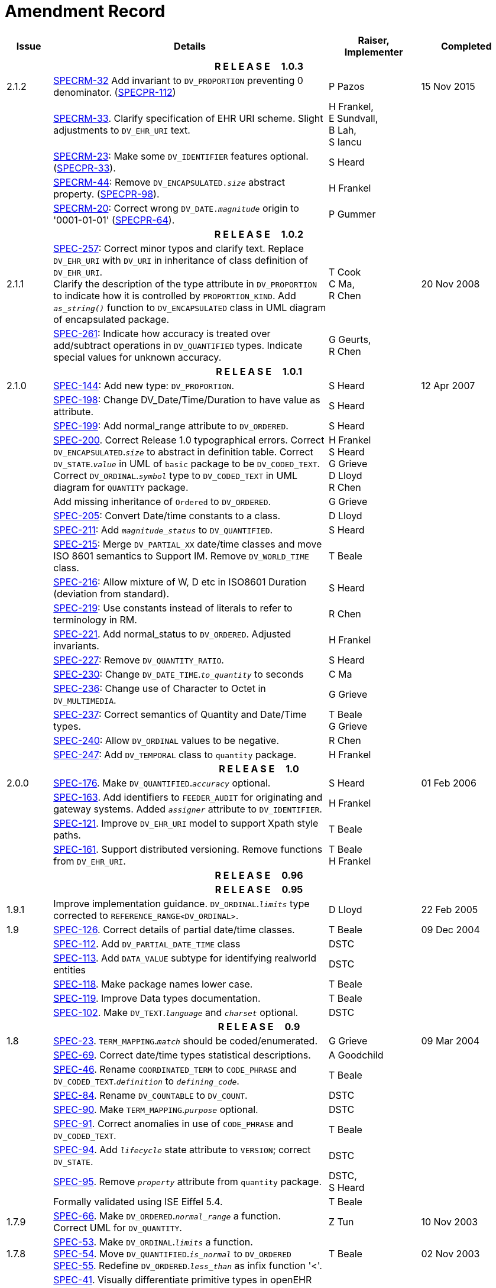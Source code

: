 = Amendment Record

[cols="1,6,2,2", options="header"]
|===
|Issue|Details|Raiser, Implementer|Completed

4+^h|*R E L E A S E{nbsp}{nbsp}{nbsp}{nbsp}{nbsp}1.0.3*

|[[latest_issue]]2.1.2
|https://openehr.atlassian.net/browse/SPECRM-32[SPECRM-32^] Add invariant to `DV_PROPORTION` preventing 0 denominator. (https://openehr.atlassian.net/browse/SPECPR-112[SPECPR-112^])
|P Pazos
|[[latest_issue_date]]15 Nov 2015

|
|https://openehr.atlassian.net/browse/SPECRM-33[SPECRM-33^]. Clarify specification of EHR URI scheme. Slight adjustments to `DV_EHR_URI` text.
|H Frankel, +
 E Sundvall, +
 B Lah, +
 S Iancu
|

|
|https://openehr.atlassian.net/browse/SPECRM-23[SPECRM-23^]: Make some `DV_IDENTIFIER` features optional. (https://openehr.atlassian.net/browse/SPECPR-33[SPECPR-33^]).
|S Heard
|

|
|https://openehr.atlassian.net/browse/SPECRM-44[SPECRM-44^]: Remove `DV_ENCAPSULATED._size_` abstract property. (https://openehr.atlassian.net/browse/SPECPR-98[SPECPR-98^]).
|H Frankel
|

|
|https://openehr.atlassian.net/browse/SPECRM-20[SPECRM-20^]: Correct wrong `DV_DATE._magnitude_` origin to '0001-01-01' (https://openehr.atlassian.net/browse/SPECPR-64[SPECPR-64^]).
|P Gummer
|

4+^h|*R E L E A S E{nbsp}{nbsp}{nbsp}{nbsp}{nbsp}1.0.2*

|2.1.1 
|https://openehr.atlassian.net/browse/SPEC-257[SPEC-257^]: Correct minor typos and clarify text. Replace `DV_EHR_URI` with `DV_URI` in inheritance of class definition of `DV_EHR_URI`. +
 Clarify the description of the type attribute in `DV_PROPORTION` to indicate how it is controlled by `PROPORTION_KIND`.  Add `_as_string()_` function to `DV_ENCAPSULATED` class in UML diagram of encapsulated package.
|T Cook +
 C Ma, +
 R Chen
|20 Nov 2008

|
|https://openehr.atlassian.net/browse/SPEC-261[SPEC-261^]: Indicate how accuracy is treated over add/subtract operations in `DV_QUANTIFIED` types. Indicate special values for unknown accuracy.
|G Geurts, +
 R Chen
|

4+^h|*R E L E A S E{nbsp}{nbsp}{nbsp}{nbsp}{nbsp}1.0.1*

|2.1.0 
|https://openehr.atlassian.net/browse/SPEC-144[SPEC-144^]: Add new type: `DV_PROPORTION`.
|S Heard
|12 Apr 2007


|
|https://openehr.atlassian.net/browse/SPEC-198[SPEC-198^]: Change DV_Date/Time/Duration to have value as attribute.
|S Heard
|

|
|https://openehr.atlassian.net/browse/SPEC-199[SPEC-199^]: Add normal_range attribute to `DV_ORDERED`.
|S Heard
|

|
|https://openehr.atlassian.net/browse/SPEC-200[SPEC-200^]. Correct Release 1.0 typographical errors. Correct `DV_ENCAPSULATED`.`_size_` to abstract in definition table. Correct `DV_STATE`.`_value_` in UML of `basic` package to be `DV_CODED_TEXT`. Correct `DV_ORDINAL`.`_symbol_` type to `DV_CODED_TEXT` in UML diagram for `QUANTITY` package.
|H Frankel +
 S Heard +
 G Grieve +
 D Lloyd +
 R Chen
|

|
|Add missing inheritance of `Ordered` to `DV_ORDERED`.
|G Grieve
|

|
|https://openehr.atlassian.net/browse/SPEC-205[SPEC-205^]: Convert Date/time constants to a class.
|D Lloyd
|

|
|https://openehr.atlassian.net/browse/SPEC-211[SPEC-211^]: Add `_magnitude_status_` to `DV_QUANTIFIED`.
|S Heard
|

|
|https://openehr.atlassian.net/browse/SPEC-215[SPEC-215^]: Merge `DV_PARTIAL_XX` date/time classes and move ISO 8601 semantics to Support IM. Remove `DV_WORLD_TIME` class.
|T Beale
|

|
|https://openehr.atlassian.net/browse/SPEC-216[SPEC-216^]: Allow mixture of W, D etc in ISO8601 Duration (deviation from standard).
|S Heard
|

|
|https://openehr.atlassian.net/browse/SPEC-219[SPEC-219^]: Use constants instead of literals to refer to terminology in RM.
|R Chen
|

|
|https://openehr.atlassian.net/browse/SPEC-221[SPEC-221^]. Add normal_status to `DV_ORDERED`. Adjusted invariants.
|H Frankel
|

|
|https://openehr.atlassian.net/browse/SPEC-227[SPEC-227^]: Remove `DV_QUANTITY_RATIO`.
|S Heard
|

|
|https://openehr.atlassian.net/browse/SPEC-230[SPEC-230^]: Change `DV_DATE_TIME`.`_to_quantity_` to seconds
|C Ma
|

|
|https://openehr.atlassian.net/browse/SPEC-236[SPEC-236^]: Change use of Character to Octet in `DV_MULTIMEDIA`.
|G Grieve
|

|
|https://openehr.atlassian.net/browse/SPEC-237[SPEC-237^]: Correct semantics of Quantity and Date/Time types.
|T Beale +
 G Grieve
|

|
|https://openehr.atlassian.net/browse/SPEC-240[SPEC-240^]: Allow `DV_ORDINAL` values to be negative.
|R Chen
|

|
|https://openehr.atlassian.net/browse/SPEC-247[SPEC-247^]: Add `DV_TEMPORAL` class to `quantity` package.
|H Frankel
|

4+^h|*R E L E A S E{nbsp}{nbsp}{nbsp}{nbsp}{nbsp}1.0*

|2.0.0 
|https://openehr.atlassian.net/browse/SPEC-176[SPEC-176^]. Make `DV_QUANTIFIED`.`_accuracy_` optional.
|S Heard
|01 Feb 2006


|
|https://openehr.atlassian.net/browse/SPEC-163[SPEC-163^]. Add identifiers to `FEEDER_AUDIT` for originating and gateway systems. Added `_assigner_` attribute to `DV_IDENTIFIER`.
|H Frankel
|

|
|https://openehr.atlassian.net/browse/SPEC-121[SPEC-121^]. Improve `DV_EHR_URI` model to support Xpath style paths.
|T Beale
|

|
|https://openehr.atlassian.net/browse/SPEC-161[SPEC-161^]. Support distributed versioning. Remove functions from `DV_EHR_URI`.
|T Beale +
 H Frankel
|

4+^h|*R E L E A S E{nbsp}{nbsp}{nbsp}{nbsp}{nbsp}0.96*

4+^h|*R E L E A S E{nbsp}{nbsp}{nbsp}{nbsp}{nbsp}0.95*

|1.9.1 
|Improve implementation guidance. `DV_ORDINAL`.`_limits_` type corrected to `REFERENCE_RANGE<DV_ORDINAL>`.
|D Lloyd 
|22 Feb 2005

|1.9 
|https://openehr.atlassian.net/browse/SPEC-126[SPEC-126^]. Correct details of partial date/time classes.
|T Beale
|09 Dec 2004


|
|https://openehr.atlassian.net/browse/SPEC-112[SPEC-112^]. Add `DV_PARTIAL_DATE_TIME` class
|DSTC
|

|
|https://openehr.atlassian.net/browse/SPEC-113[SPEC-113^]. Add `DATA_VALUE` subtype for identifying realworld entities
|DSTC
|

|
|https://openehr.atlassian.net/browse/SPEC-118[SPEC-118^]. Make package names lower case.
|T Beale
|

|
|https://openehr.atlassian.net/browse/SPEC-119[SPEC-119^]. Improve Data types documentation.
|T Beale
|

|
|https://openehr.atlassian.net/browse/SPEC-102[SPEC-102^]. Make `DV_TEXT`.`_language_` and `_charset_` optional.
|DSTC
|

4+^h|*R E L E A S E{nbsp}{nbsp}{nbsp}{nbsp}{nbsp}0.9*

|1.8 
|https://openehr.atlassian.net/browse/SPEC-23[SPEC-23^]. `TERM_MAPPING`.`_match_` should be coded/enumerated.
|G Grieve
|09 Mar 2004


|
|https://openehr.atlassian.net/browse/SPEC-69[SPEC-69^]. Correct date/time types statistical descriptions.
|A Goodchild
|

|
|https://openehr.atlassian.net/browse/SPEC-46[SPEC-46^]. Rename `COORDINATED_TERM` to `CODE_PHRASE` and `DV_CODED_TEXT`.`_definition_` to `_defining_code_`.
|T Beale
|

|
|https://openehr.atlassian.net/browse/SPEC-84[SPEC-84^]. Rename `DV_COUNTABLE` to `DV_COUNT`.
|DSTC
|

|
|https://openehr.atlassian.net/browse/SPEC-90[SPEC-90^]. Make `TERM_MAPPING`.`_purpose_` optional.
|DSTC
|

|
|https://openehr.atlassian.net/browse/SPEC-91[SPEC-91^]. Correct anomalies in use of `CODE_PHRASE` and `DV_CODED_TEXT`.
|T Beale
|

|
|https://openehr.atlassian.net/browse/SPEC-94[SPEC-94^]. Add `_lifecycle_` state attribute to `VERSION`; correct `DV_STATE`.
|DSTC
|

|
|https://openehr.atlassian.net/browse/SPEC-95[SPEC-95^]. Remove `_property_` attribute from `quantity` package.
|DSTC, +
 S Heard
|

|
|Formally validated using ISE Eiffel 5.4.
|T Beale
|

|1.7.9 
|https://openehr.atlassian.net/browse/SPEC-66[SPEC-66^]. Make `DV_ORDERED`.`_normal_range_` a function. +
 Correct UML for `DV_QUANTITY`.
|Z Tun 
|10 Nov 2003

|1.7.8 
|https://openehr.atlassian.net/browse/SPEC-53[SPEC-53^]. Make `DV_ORDINAL`.`_limits_` a function. +
 https://openehr.atlassian.net/browse/SPEC-54[SPEC-54^]. Move `DV_QUANTIFIED`.`_is_normal_` to `DV_ORDERED` +
 https://openehr.atlassian.net/browse/SPEC-55[SPEC-55^]. Redefine `DV_ORDERED`.`_less_than_` as infix function '<'.
|T Beale
|02 Nov 2003

|1.7.7 
|https://openehr.atlassian.net/browse/SPEC-41[SPEC-41^]. Visually differentiate primitive types in openEHR documents. +
 https://openehr.atlassian.net/browse/SPEC-34[SPEC-34^]. State representation of date/time classes to be ISO8601. +
 https://openehr.atlassian.net/browse/SPEC-52[SPEC-52^]. Change `DV_DURATION`.`_sign_` to prefix "-" operation. +
 https://openehr.atlassian.net/browse/SPEC-42[SPEC-42^]. Make `DV_ORDINAL`.`_rubric_` a `DV_CODED_TEXT`; `_type_` attribute not needed.
|D Lloyd, +
 DSTC, +
 T Beale
|26 Oct 2003

|1.7.6 
|https://openehr.atlassian.net/browse/SPEC-13[SPEC-13^]. Rename key classes, according to CEN ENV 13606. +
 https://openehr.atlassian.net/browse/SPEC-26[SPEC-26^]. Rename `DV_QUANTITY`.`_value_` to `_magnitude_`. +
 https://openehr.atlassian.net/browse/SPEC-31[SPEC-31^]. Change abstract `NUMERIC` to `DOUBLE` in `DV_QUANTITY`.`_value_`.
|S Heard, +
 D Kalra, +
 T Beale, +
 A Goodchild, +
 Z Tun
|01 Oct 2003

|1.7.5 
|https://openehr.atlassian.net/browse/SPEC-22[SPEC-22^]. Code `TERM_MAPPING`.`_purpose_`. 
|G Grieve 
|20 Jun 2003

|1.7.4 
|https://openehr.atlassian.net/browse/SPEC-20[SPEC-20^]. Move `VERSION`.`_charset_` to `DV_TEXT`, `_territory_` to `TRANSACTION`. Remove `VERSION`.`_language_`.
|A Goodchild 
|10 Jun 2003

|1.7.3 
|`DV_INTERVAL` now inherits from `INTERVAL` to avoid duplicating semantics. (Formally validated).
|T Beale 
|25 Mar 2003

|1.7.2 
|Minor corrections to diagrams in Text package. Improved heading structure, package naming. Corrected error in `text` package diagram. Replaced `TEXT_FORMAT_PROPERTY` class with string attribute of same form. Made `MULTIMEDIA`.`_media_type_` mandatory.  (Formally validated).
|T Beale, +
 Z Tun
|21 Mar 2003

|1.7.1 
|Moved definitions and assumed types to Support Reference Model. No semantic changes.
|T Beale 
|25 Feb 2003

|1.7 
|Formally validated using ISE Eiffel 5.2. +
 https://openehr.atlassian.net/browse/SPEC-1[SPEC-1^]. Review of Data Types specification.  Made pluralities of Terminology name definitions (sect 3.2.1) consistent. +
 Corrected types of `DV_ENCAPSULATED`.`_language_`, `_charset_`, `DV_MULTIMEDIA`.`_integrity_check_algorithm_`, `_compression_algorithm_`, `_media_type_`. +
 Corrected pluralities of Terminology name definitions (sect 3.2.1). +
 Corrected invariants of `DV_ENCAPSULATED`, `DV_MULTI_MEDIA`, `DV_QUANTITY`, `DV_CODED_TEXT`, `DV_TEXT`, `DV_INTERVAL`, `TERM_MAPPING`. +
 Corrected `DV_TEXT`.`_formatting_`; added `TERM_MAPPING` validity function. Made `DV_ORDINAL`.`_limits_` an attribute. Removed `TERM_MAPPING`.`_source_`; moved `COORDINATED_TERM`.`_language_` to `DV_TEXT`; changed type to `COOORDINATED_TERM`. +
 Corrected time specification classes.
|Z Tun, +
 T Beale
|17 Feb 2003

|1.6.1 
|Rome CEN TC 251 meeting. Updates to HL7 comparison text. `DV_DATE` now inherits from `DV_CUSTOMARY_QUANTITY`.
|S Heard, +
 T Beale
|27 Jan 2003

|1.6 
|Sam Heard complete review. Changed constant terminology defs to runtime-evaluated set; removed `DV_PHYSICAL_DATA`.  Added new chapter for generic implementation guidelines, and new section for assumed types. Post-conditions moved to invariants: `DV_TEXT`.`_value_`, `DV_ORDERED`.`_is_simple_`, `DV_PARTIAL_DATE`.`_probable_date_`, possible_dates, `DV_PARTIAL_TIME`.`_probable_time_`, possible_times. Minor updates to HL7 comparison text. Added explanation to HL7 section.
|S Heard, +
 T Beale
|13 Dec 2002

|1.5.9 
|Minor corrections: `DV_ENCAPSULATED`; `DV_QUANTITY`.`_units_` defined to be String; changed `COORDINATED_TERM` class (but semantically equivalent).
|T Beale 
|10 Nov 2002

|1.5.8 
|Changed name of LINK package to URI. Major update to Text cluster classes and explanation. Updated HL7 data type comparison.
|T Beale, +
 D Kalra, +
 D Lloyd, +
 M Darlison
|1 Nov 2002

|1.5.7 
|`DV_TEXT_LIST` reverted to `TEXT_LIST`. `DV_LINK` no longer a data types; renamed to `LINK` and moved to Common RM. `link` package renamed to `uri`.
|S Heard, +
 Z Tun, +
 T Beale, +
 D Kalra, +
 M Darlison
|18 Oct 2002

|1.5.6 
|Rewrite of `TIME_SPECIFICATION` parse specs. Adjustments to `DV_ORDINAL`.
|T Beale 
|16 Sep 2002

|1.5.5 
|Timezone not allowed on pure `DV_DATE` in ISO8601. 
|T Beale, +
 S Heard
|2 Sep 2002

|1.5.4 
|Moved `DV_QUANTIFIED`.`_units_` and property attributes to `DV_QUANTITY`. Introduced `DV_WORLD_TIME`.`_to_quantity_`. Added `_fractional_second_` to `DV_TIME`, `DV_DATE_TIME`, `DV_DURATION`.
|T Beale, +
 S Heard
|29 Aug 2002

|1.5.3 
|Further corrections - removed derived ‘/’ markers; renamed `TERM_MAPPING`.`_granularity_` to match. Improved explanation of `DV_ORDINAL`. `DV_QUANTIFIED`.`_units_` is now a `DV_PARSABLE`.  `REFERENCE_RANGE`.`_meaning_` is now a `DV_TEXT`.  `DV_ENCAPSULATED`.`_uri_` is now a `DV_URI`. `DV_LINK`.`_type_` is now a `DV_TEXT`. Detailed review by Zar Zar Tun (DSTC).
|T Beale, +
 S Heard, +
 P Schloeff +el,
 D Lloyd, +
 Z Tun
|20 Aug 2002

|1.5.2 
|Further corrections - removed derived ‘/’ markers; renamed `TERM_MAPPING`.`_granularity_` to match.
|T Beale, +
 D Lloyd, +
 S Heard
|15 Aug 2002

|1.5.1 
|Minor corrections. 
|T Beale, +
 S Heard
|15 Aug 2002

|1.5 
|Rewrite of section describing text types; addition of new attribute `DV_CODED_TEXT`.`_mappings_`. Removal of `TERM_REFERENCE`.`_concept_code_`.
|T Beale, +
 S Heard
|1 Aug 2002

|1.4.3 
|Minor changes to text. Corrections to `DV_CODED_TEXT` relationships.  Made `DV_INTERVAL`.`_lower_unbounded_` and `DV_INTERVAL`.`_upper_unbounded_` functions.
|T Beale, +
 Z Tun
|16 Jul 2002

|1.4.2 
|`DV_LINK`.`_meaning_` changed to `DV_TEXT` (typo in table). Added abstract class `DV_WORLD_TIME`.
|T Beale, +
 D Lloyd
|14 Jul 2002

|1.4.1 
|Changes to `DV_ENCAPSULATED`, `DV_PARSABLE` invariants. 
|T Beale +
 Z Tun
|10 Jul 2002

|1.4 
|`DV_ENCAPSULATED`. text_equivalent renamed to `DV_ENCAPSULATED`.`_alternate_text_`. Added invariant for `QUANTITY`.`_precision_`.
|T Beale, +
 D Lloyd
|01 Jul 2002

|1.3 
|Added timezone to `DV_TIME` and `DV_DATE_TIME` and sign to `DV_DURATION`; added linguistic_order to `TERM_RELATION`; added as_display_string and `_as_canonical_string_` to all types.  Added `DV_STATE`.`_is_terminal_`. Renamed `TERM_TEXT` as `CODED_TEXT`.
|T Beale, +
 D Lloyd
|30 Jun 2002

|1.2 
|Minor corrections to Text package. 
|T Beale 
|15 May 2002

|1.1 
|Numerous small changes, including: term equivalents, relationships and quantity reference ranges.
|T Beale, +
 D Lloyd, +
 D Kalra, +
 S Heard
|10 May 2002

|1.0 
|Separated from the openEHR Reference Model. 
|T Beale 
|5 May 2002

|===
